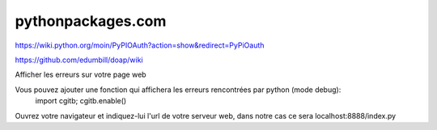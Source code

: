 pythonpackages.com
==================

.. image:: screenshot.png

https://wiki.python.org/moin/PyPIOAuth?action=show&redirect=PyPiOauth

https://github.com/edumbill/doap/wiki

Afficher les erreurs sur votre page web
 
Vous pouvez ajouter une fonction qui affichera les erreurs rencontrées par python (mode debug):
 import cgitb; cgitb.enable()

Ouvrez votre navigateur et indiquez-lui l'url de votre serveur web,
dans notre cas ce sera localhost:8888/index.py
